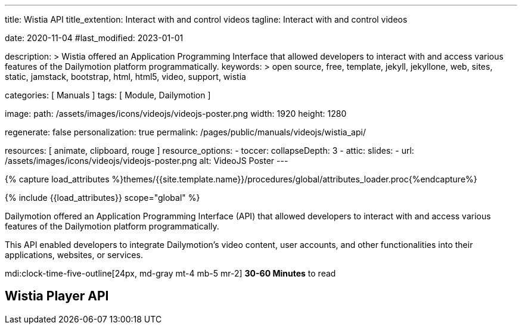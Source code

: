 ---
title:                                  Wistia API
title_extention:                        Interact with and control videos
tagline:                                Interact with and control videos

date:                                   2020-11-04
#last_modified:                         2023-01-01

description: >
                                        Wistia offered an Application Programming Interface
                                        that allowed developers to interact with and access various
                                        features of the Dailymotion platform programmatically.
keywords: >
                                        open source, free, template, jekyll, jekyllone, web,
                                        sites, static, jamstack, bootstrap,
                                        html, html5, video, support,
                                        wistia

categories:                             [ Manuals ]
tags:                                   [ Module, Dailymotion ]

image:
  path:                                 /assets/images/icons/videojs/videojs-poster.png
  width:                                1920
  height:                               1280

regenerate:                             false
personalization:                        true
permalink:                              /pages/public/manuals/videojs/wistia_api/

resources:                              [ animate, clipboard, rouge ]
resource_options:
  - toccer:
      collapseDepth:                    3
  - attic:
      slides:
        - url:                          /assets/images/icons/videojs/videojs-poster.png
          alt:                          VideoJS Poster
---

// Page Initializer
// =============================================================================
// Enable the Liquid Preprocessor
:page-liquid:

// Set (local) page attributes here
// -----------------------------------------------------------------------------
// :page--attr:                         <attr-value>
:images-dir:                            {imagesdir}/pages/roundtrip/100_present_images

//  Load Liquid procedures
// -----------------------------------------------------------------------------
{% capture load_attributes %}themes/{{site.template.name}}/procedures/global/attributes_loader.proc{%endcapture%}

// Load page attributes
// -----------------------------------------------------------------------------
{% include {{load_attributes}} scope="global" %}


// Page content
// ~~~~~~~~~~~~~~~~~~~~~~~~~~~~~~~~~~~~~~~~~~~~~~~~~~~~~~~~~~~~~~~~~~~~~~~~~~~~~
[role="dropcap"]
Dailymotion offered an Application Programming Interface (API) that allowed
developers to interact with and access various features of the Dailymotion
platform programmatically.

This API enabled developers to integrate Dailymotion's video content, user
accounts, and other functionalities into their applications, websites, or
services.

mdi:clock-time-five-outline[24px, md-gray mt-4 mb-5 mr-2]
*30-60 Minutes* to read

// Include sub-documents (if any)
// -----------------------------------------------------------------------------

[role="mt-5"]
== Wistia Player API
